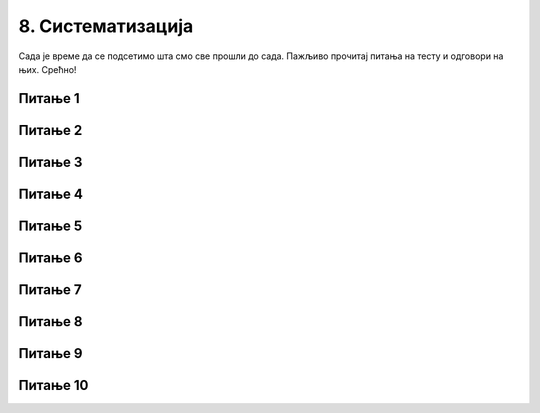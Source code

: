 
~~~~~~~~~~~~~~~~~~
8. Систематизација
~~~~~~~~~~~~~~~~~~

Сада је време да се подсетимо шта смо све прошли до сада. Пажљиво прочитај питања на тесту и одговори на њих. Срећно!

Питање 1
~~~~~~~~

.. mchoice:: s1
   :multiple_answers:
   :answer_a: 
   :answer_b: 
   :answer_c: 
   :answer_d: 
   :correct: b,d
   :feedback_a: Припада групи Кретање. 
   :feedback_b: Блок који одговара наредби је љубичасте боје.
   :feedback_c: Припада групи Догађаји.
   :feedback_d: Блок који одговара наредби је љубичасте боје.

   Који од блокова припада групи наредби *Изглед*? 
   (Изабери све тачне одговоре)

   .. image:: ../../_images/S3_08_sistematizacija/pit3_1.png
     :width: 600px   
     :align: center

Питање 2
~~~~~~~~

.. mchoice:: s2
   :multiple_answers:
   :answer_a: 
   :answer_b: 
   :answer_c: 
   :answer_d:
   :correct: a,b
   :feedback_a: Покреће скрипту када се кликне на зелену заставицу.
   :feedback_b: Покреће скрипту када се кликне на лик.
   :feedback_c: Припада групи Изглед.
   :feedback_d: Припада групи Кретање.
  
   Које од наредби припадају групи наредби *Догађаји*?
   (Изабери све тачне одговоре)

   .. image:: ../../_images/S3_08_sistematizacija/pit3_2.png
      :width: 650px   
      :align: center

Питање 3
~~~~~~~~

.. mchoice:: s3
   :multiple_answers:
   :answer_a: 
   :answer_b: 
   :answer_c: 
   :answer_d: 
   :correct: a,c
   :feedback_a: Задржава извршавање следеће наредбе 1 секунду. 
   :feedback_b: Припада групи Догађаји.
   :feedback_c: Зауставља извршавање свих скрипти пројекта.
   :feedback_d: Припада групи Кретање.

   Који од блокова припада групи наредби *Управљање*?
   (Изабери све тачне одговоре)  

   .. image:: ../../_images/S3_08_sistematizacija/pit3_3.png
      :width: 600px   
      :align: center

Питање 4
~~~~~~~~

.. mchoice:: ciklus01
   :answer_a: Када услов престане да буде испуњен.
   :answer_b: Када услов постане испуњен.
   :answer_c: Никада.
   :correct: b
   :feedback_a: Нетачно.
   :feedback_b: Тачно.
   :feedback_c: Нетачно.
   
   Када се завршава понављање наредби у петљи са условом?

Питање 5
~~~~~~~~

.. mchoice:: ciklus02
   :answer_a: да
   :answer_b: не
   :correct: a
   :feedback_a: Тачно. 
   :feedback_b: Нетачно.
   
    Да ли се извршавање наредбе бесконачног циклуса може зауставити једино прекидањем програма?

Питање 6
~~~~~~~~

.. mchoice:: ciklus03
   :answer_a: да, увек се зна
   :answer_b: понекад се не зна
   :correct: b
   :feedback_a: Нетачно.
   :feedback_b: Тачно.
   
    Да ли се за наредбу ``понављај до`` унапред зна колико ће се пута извршити тело циклуса?



Питање 7
~~~~~~~~

.. mchoice:: repeat2
   :answer_a: A 
   :answer_b: B
   :answer_c: оба 
   :answer_d: ниједног
   :correct: a
   :feedback_a: Тачно. 
   :feedback_b: То је услов да се у овом низу наредби уђе у циклус.
   :feedback_c: Оно што је услов за излазак из циклуса у (А) је услов за улазак у понављање у (В).
   :feedback_d: Низ (А) омогућава да лик изговори Здраво под наведеним условима.

   Извршењем којег од низова наредби ће  лик изговорити *Здраво* ако корисник унесе вредност 0? 
   
   .. image:: ../../_images/S3_08_sistematizacija/pit5_9.png
      :width: 570px   
      :align: center
      

Питање 8
~~~~~~~~~

.. mchoice:: repeat2b
   :answer_a: ниједном 
   :answer_b: 2 пута
   :answer_c: 3 пута
   :answer_d: 4 пута
   :correct: c
   :feedback_a: За прва 3 одговора није испуњен услов за излазак из циклуса. 
   :feedback_b: И за број 3 није испуњен услов за излазак из циклуса.
   :feedback_c: Тачно.
   :feedback_d: Када се оствари услов за излазак из циклуса не извршавају се наредбе тела циклуса.

   Колико пута ће се извршити тело циклуса (А) са слике из претходног питања, ако корисник на питања уноси одговоре следећим редом: 1, 2, 3, 0.
   


Питање 9
~~~~~~~~~

.. mchoice:: for02
   :multiple_answers:
   :answer_a: 
   :answer_b: 
   :answer_c: 
   :answer_d: 
   :correct: b, c
   :feedback_a: 
   :feedback_b: 
   :feedback_c: 
   :feedback_d: 
   
   Којим од бројачких циклуса се постиже да лик направи 80 корака? (Изабери све тачне одговоре).

   .. image:: ../../_images/S3_08_sistematizacija/pit5_7.png
      :width: 500px   
      :align: center


Питање 10
~~~~~~~~~

.. mchoice:: repeat5
   :answer_a: Услов (A)
   :answer_b: Услов (B)
   :answer_c: Услов (C)
   :correct: a
   :feedback_a: Тачно.
   :feedback_b: Нпр. прихватиће 7 као коректан улаз.
   :feedback_c: Нпр. неће прихватити 3 као коректан улаз.
      
   Који услов треба користити за проверу исправности улазног податка?
   
   .. image:: ../../_images/S3_08_sistematizacija/pit5_10.png
      :width: 460px   
      :align: center



